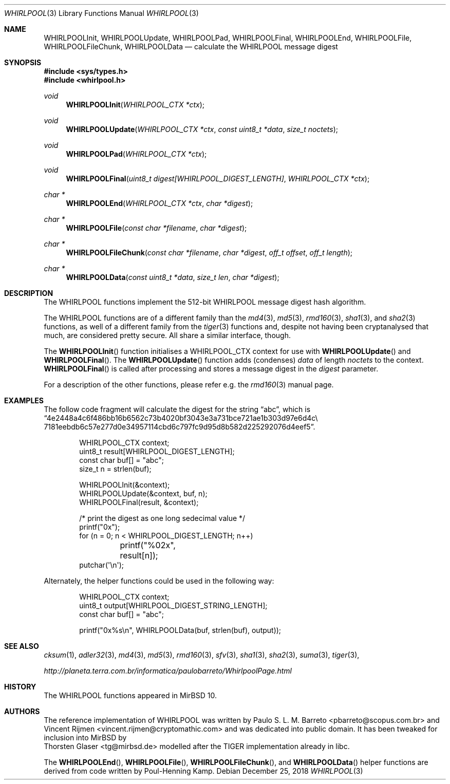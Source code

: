 .\" $MirOS: src/lib/libc/hash/whirlpool.3,v 1.5 2016/02/11 20:12:14 tg Exp $
.\"-
.\" Copyright (c) 2007, 2009, 2016, 2018
.\"	mirabilos <m@mirbsd.org>
.\"
.\" Provided that these terms and disclaimer and all copyright notices
.\" are retained or reproduced in an accompanying document, permission
.\" is granted to deal in this work without restriction, including un-
.\" limited rights to use, publicly perform, distribute, sell, modify,
.\" merge, give away, or sublicence.
.\"
.\" This work is provided "AS IS" and WITHOUT WARRANTY of any kind, to
.\" the utmost extent permitted by applicable law, neither express nor
.\" implied; without malicious intent or gross negligence. In no event
.\" may a licensor, author or contributor be held liable for indirect,
.\" direct, other damage, loss, or other issues arising in any way out
.\" of dealing in the work, even if advised of the possibility of such
.\" damage or existence of a defect, except proven that it results out
.\" of said person's immediate fault when using the work as intended.
.\"-
.\" Try to make GNU groff and AT&T nroff more compatible
.\" * ` generates ‘ in gnroff, so use \`
.\" * ' generates ’ in gnroff, \' generates ´, so use \*(aq
.\" * - generates ‐ in gnroff, \- generates −, so .tr it to -
.\"   thus use - for hyphens and \- for minus signs and option dashes
.\" * ~ is size-reduced and placed atop in groff, so use \*(TI
.\" * ^ is size-reduced and placed atop in groff, so use \*(ha
.\" * \(en does not work in nroff, so use \*(en
.\" * <>| are problematic, so redefine and use \*(Lt\*(Gt\*(Ba
.\" Also make sure to use \& *before* a punctuation char that is to not
.\" be interpreted as punctuation, and especially with two-letter words
.\" but also (after) a period that does not end a sentence (“e.g.\&”).
.\" The section after the "doc" macropackage has been loaded contains
.\" additional code to convene between the UCB mdoc macropackage (and
.\" its variant as BSD mdoc in groff) and the GNU mdoc macropackage.
.\"
.ie \n(.g \{\
.	if \*[.T]ascii .tr \-\N'45'
.	if \*[.T]latin1 .tr \-\N'45'
.	if \*[.T]utf8 .tr \-\N'45'
.	ds <= \[<=]
.	ds >= \[>=]
.	ds Rq \[rq]
.	ds Lq \[lq]
.	ds sL \(aq
.	ds sR \(aq
.	if \*[.T]utf8 .ds sL `
.	if \*[.T]ps .ds sL `
.	if \*[.T]utf8 .ds sR '
.	if \*[.T]ps .ds sR '
.	ds aq \(aq
.	ds TI \(ti
.	ds ha \(ha
.	ds en \(en
.\}
.el \{\
.	ds aq '
.	ds TI ~
.	ds ha ^
.	ds en \(em
.\}
.\"
.\" Implement .Dd with the Mdocdate RCS keyword
.\"
.rn Dd xD
.de Dd
.ie \\$1$Mdocdate: \{\
.	xD \\$2 \\$3, \\$4
.\}
.el .xD \\$1 \\$2 \\$3 \\$4 \\$5 \\$6 \\$7 \\$8
..
.\"
.\" .Dd must come before definition of .Mx, because when called
.\" with -mandoc, it might implement .Mx itself, but we want to
.\" use our own definition. And .Dd must come *first*, always.
.\"
.Dd $Mdocdate: December 25 2018 $
.\"
.\" Check which macro package we use, and do other -mdoc setup.
.\"
.ie \n(.g \{\
.	if \*[.T]utf8 .tr \[la]\*(Lt
.	if \*[.T]utf8 .tr \[ra]\*(Gt
.	ie d volume-ds-1 .ds tT gnu
.	el .ie d doc-volume-ds-1 .ds tT gnp
.	el .ds tT bsd
.\}
.el .ds tT ucb
.\"
.\" Implement .Mx (MirBSD)
.\"
.ie "\*(tT"gnu" \{\
.	eo
.	de Mx
.	nr curr-font \n[.f]
.	nr curr-size \n[.ps]
.	ds str-Mx \f[\n[curr-font]]\s[\n[curr-size]u]
.	ds str-Mx1 \*[Tn-font-size]\%MirBSD\*[str-Mx]
.	if !\n[arg-limit] \
.	if \n[.$] \{\
.	ds macro-name Mx
.	parse-args \$@
.	\}
.	if (\n[arg-limit] > \n[arg-ptr]) \{\
.	nr arg-ptr +1
.	ie (\n[type\n[arg-ptr]] == 2) \
.	as str-Mx1 \~\*[arg\n[arg-ptr]]
.	el \
.	nr arg-ptr -1
.	\}
.	ds arg\n[arg-ptr] "\*[str-Mx1]
.	nr type\n[arg-ptr] 2
.	ds space\n[arg-ptr] "\*[space]
.	nr num-args (\n[arg-limit] - \n[arg-ptr])
.	nr arg-limit \n[arg-ptr]
.	if \n[num-args] \
.	parse-space-vector
.	print-recursive
..
.	ec
.	ds sP \s0
.	ds tN \*[Tn-font-size]
.\}
.el .ie "\*(tT"gnp" \{\
.	eo
.	de Mx
.	nr doc-curr-font \n[.f]
.	nr doc-curr-size \n[.ps]
.	ds doc-str-Mx \f[\n[doc-curr-font]]\s[\n[doc-curr-size]u]
.	ds doc-str-Mx1 \*[doc-Tn-font-size]\%MirBSD\*[doc-str-Mx]
.	if !\n[doc-arg-limit] \
.	if \n[.$] \{\
.	ds doc-macro-name Mx
.	doc-parse-args \$@
.	\}
.	if (\n[doc-arg-limit] > \n[doc-arg-ptr]) \{\
.	nr doc-arg-ptr +1
.	ie (\n[doc-type\n[doc-arg-ptr]] == 2) \
.	as doc-str-Mx1 \~\*[doc-arg\n[doc-arg-ptr]]
.	el \
.	nr doc-arg-ptr -1
.	\}
.	ds doc-arg\n[doc-arg-ptr] "\*[doc-str-Mx1]
.	nr doc-type\n[doc-arg-ptr] 2
.	ds doc-space\n[doc-arg-ptr] "\*[doc-space]
.	nr doc-num-args (\n[doc-arg-limit] - \n[doc-arg-ptr])
.	nr doc-arg-limit \n[doc-arg-ptr]
.	if \n[doc-num-args] \
.	doc-parse-space-vector
.	doc-print-recursive
..
.	ec
.	ds sP \s0
.	ds tN \*[doc-Tn-font-size]
.\}
.el \{\
.	de Mx
.	nr cF \\n(.f
.	nr cZ \\n(.s
.	ds aa \&\f\\n(cF\s\\n(cZ
.	if \\n(aC==0 \{\
.		ie \\n(.$==0 \&MirBSD\\*(aa
.		el .aV \\$1 \\$2 \\$3 \\$4 \\$5 \\$6 \\$7 \\$8 \\$9
.	\}
.	if \\n(aC>\\n(aP \{\
.		nr aP \\n(aP+1
.		ie \\n(C\\n(aP==2 \{\
.			as b1 \&MirBSD\ #\&\\*(A\\n(aP\\*(aa
.			ie \\n(aC>\\n(aP \{\
.				nr aP \\n(aP+1
.				nR
.			\}
.			el .aZ
.		\}
.		el \{\
.			as b1 \&MirBSD\\*(aa
.			nR
.		\}
.	\}
..
.\}
.\"-
.Dt WHIRLPOOL 3
.Os
.Sh NAME
.Nm WHIRLPOOLInit ,
.Nm WHIRLPOOLUpdate ,
.Nm WHIRLPOOLPad ,
.Nm WHIRLPOOLFinal ,
.Nm WHIRLPOOLEnd ,
.Nm WHIRLPOOLFile ,
.Nm WHIRLPOOLFileChunk ,
.Nm WHIRLPOOLData
.Nd calculate the "WHIRLPOOL" message digest
.Sh SYNOPSIS
.Fd #include <sys/types.h>
.Fd #include <whirlpool.h>
.Ft void
.Fn WHIRLPOOLInit "WHIRLPOOL_CTX *ctx"
.Ft void
.Fn WHIRLPOOLUpdate "WHIRLPOOL_CTX *ctx" "const uint8_t *data" "size_t noctets"
.Ft void
.Fn WHIRLPOOLPad "WHIRLPOOL_CTX *ctx"
.Ft void
.Fn WHIRLPOOLFinal "uint8_t digest[WHIRLPOOL_DIGEST_LENGTH]" "WHIRLPOOL_CTX *ctx"
.Ft "char *"
.Fn WHIRLPOOLEnd "WHIRLPOOL_CTX *ctx" "char *digest"
.Ft "char *"
.Fn WHIRLPOOLFile "const char *filename" "char *digest"
.Ft "char *"
.Fn WHIRLPOOLFileChunk "const char *filename" "char *digest" "off_t offset" "off_t length"
.Ft "char *"
.Fn WHIRLPOOLData "const uint8_t *data" "size_t len" "char *digest"
.Sh DESCRIPTION
The WHIRLPOOL functions implement the 512-bit WHIRLPOOL message digest hash algorithm.
.Pp
The WHIRLPOOL functions are of a different family than the
.Xr md4 3 ,
.Xr md5 3 ,
.Xr rmd160 3 ,
.Xr sha1 3 ,
and
.Xr sha2 3
functions,
as well of a different family from the
.Xr tiger 3
functions and, despite not having been cryptanalysed that much,
are considered pretty secure.
All share a similar interface, though.
.Pp
The
.Fn WHIRLPOOLInit
function initialises a WHIRLPOOL_CTX context for use with
.Fn WHIRLPOOLUpdate
and
.Fn WHIRLPOOLFinal .
The
.Fn WHIRLPOOLUpdate
function adds (condenses)
.Ar data
of length
.Ar noctets
to the context.
.Fn WHIRLPOOLFinal
is called after processing and stores a message digest in the
.Ar digest
parameter.
.Pp
For a description of the other functions, please refer e\.g\. the
.Xr rmd160 3
manual page.
.Sh EXAMPLES
The follow code fragment will calculate the digest for
the string
.Dq abc ,
which is
.Dq 4e2448a4c6f486bb16b6562c73b4020bf3043e3a731bce721ae1b303d97e6d4c\e 7181eebdb6c57e277d0e34957114cbd6c797fc9d95d8b582d225292076d4eef5 .
.Bd -literal -offset indent
WHIRLPOOL_CTX context;
uint8_t result[WHIRLPOOL_DIGEST_LENGTH];
const char buf[] = "abc";
size_t n = strlen(buf);

WHIRLPOOLInit(&context);
WHIRLPOOLUpdate(&context, buf, n);
WHIRLPOOLFinal(result, &context);

/* print the digest as one long sedecimal value */
printf("0x");
for (n = 0; n \*(Lt WHIRLPOOL_DIGEST_LENGTH; n++)
	printf("%02x", result[n]);
putchar(\*(aq\en\*(aq);
.Ed
.Pp
Alternately, the helper functions could be used in the following way:
.Bd -literal -offset indent
WHIRLPOOL_CTX context;
uint8_t output[WHIRLPOOL_DIGEST_STRING_LENGTH];
const char buf[] = "abc";

printf("0x%s\en", WHIRLPOOLData(buf, strlen(buf), output));
.Ed
.Sh SEE ALSO
.Xr cksum 1 ,
.Xr adler32 3 ,
.Xr md4 3 ,
.Xr md5 3 ,
.Xr rmd160 3 ,
.Xr sfv 3 ,
.Xr sha1 3 ,
.Xr sha2 3 ,
.Xr suma 3 ,
.Xr tiger 3 ,
.Pp
.Pa http://planeta.terra.com.br/informatica/paulobarreto/WhirlpoolPage.html
.Sh HISTORY
The WHIRLPOOL functions appeared in
.Mx 10 .
.Sh AUTHORS
The reference implementation of WHIRLPOOL was written by
.An Paulo S. L. M. Barreto Aq pbarreto@scopus.com.br
and
.An Vincent Rijmen Aq vincent.rijmen@cryptomathic.com
and was dedicated into public domain.
It has been tweaked for inclusion into
.Mx
by
.An Thorsten Glaser Aq tg@mirbsd.de
modelled after the TIGER implementation already in libc.
.Pp
The
.Fn WHIRLPOOLEnd ,
.Fn WHIRLPOOLFile ,
.Fn WHIRLPOOLFileChunk ,
and
.Fn WHIRLPOOLData
helper functions are derived from code written by Poul-Henning Kamp.
